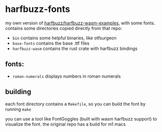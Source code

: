 * harfbuzz-fonts

my own version of [[https://github.com/harfbuzz/harfbuzz-wasm-examples][harfbuzz/harfbuzz-wasm-examples]], with some fonts.
contains some directories copied directly from that repo:

- =bin= contains some helpful binaries, like otfsurgeon
- =base-fonts= contains the base .ttf files
- =harfbuzz-wasm= contains the rust crate with harfbuzz bindings

** fonts:
- =roman-numerals= displays numbers in roman numerals

** building
each font directory contains a =Makefile=, so you can build the font by running =make=

you can use a tool like FontGoggles (built with wasm harfbuzz support) to visualize the font.
the original repo has a build for m1 macs
